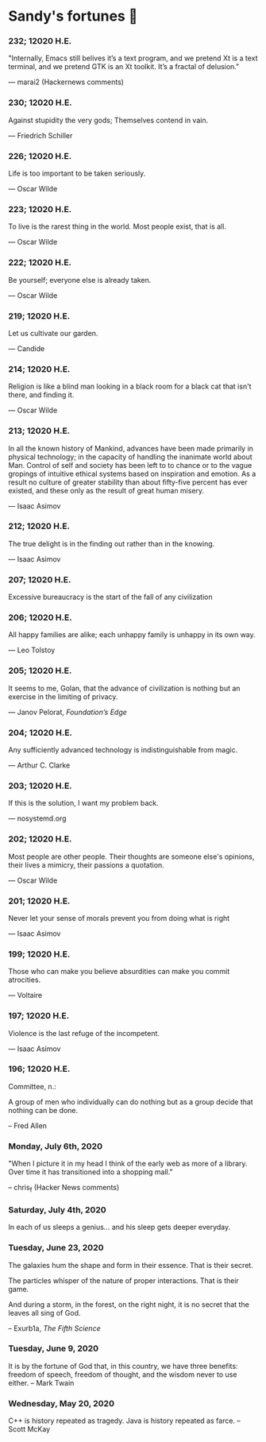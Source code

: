 * Sandy's fortunes 🥠
*** 232; 12020 H.E.

"Internally, Emacs still belives it’s a text program, and we pretend Xt is a text terminal, and we pretend GTK is an Xt toolkit. It’s a fractal of delusion."

— marai2 (Hackernews comments)

*** 230; 12020 H.E.
 
Against stupidity the very gods;
Themselves contend in vain.

— Friedrich Schiller

*** 226; 12020 H.E.
 
Life is too important to be taken seriously.

— Oscar Wilde

*** 223; 12020 H.E.
 
To live is the rarest thing in the world. Most people exist, that is all.

— Oscar Wilde

*** 222; 12020 H.E.

Be yourself; everyone else is already taken.

— Oscar Wilde

*** 219; 12020 H.E.

Let us cultivate our garden. 

— Candide

*** 214; 12020 H.E.
 
Religion is like a blind man looking in a black room for a black cat that isn't
there, and finding it. 

— Oscar Wilde

*** 213; 12020 H.E.

In all the known history of Mankind, advances have been made primarily in
physical technology; in the capacity of handling the inanimate world about
Man. Control of self and society has been left to to chance or to the vague
gropings of intuitive ethical systems based on inspiration and emotion. As a
result no culture of greater stability than about fifty-five percent has ever
existed, and these only as the result of great human misery. 

— Isaac Asimov

*** 212; 12020 H.E.

The true delight is in the finding out rather than in the knowing. 

— Isaac Asimov

*** 207; 12020 H.E.
 
Excessive bureaucracy is the start of the fall of any civilization

*** 206; 12020 H.E.
 
All happy families are alike; each unhappy family is unhappy in its own way.

— Leo Tolstoy

*** 205; 12020 H.E.

It seems to me, Golan, that the advance of civilization is nothing but an
exercise in the limiting of privacy.  

— Janov Pelorat, /Foundation’s Edge/

*** 204; 12020 H.E.
 
Any sufficiently advanced technology is indistinguishable from magic.

— Arthur C. Clarke

*** 203; 12020 H.E.
 
If this is the solution, I want my problem back.

— nosystemd.org

*** 202; 12020 H.E.
 
Most people are other people. Their thoughts are someone else's opinions, their
lives a mimicry, their passions a quotation. 

— Oscar Wilde

*** 201; 12020 H.E.
 
Never let your sense of morals prevent you from doing what is right

— Isaac Asimov

*** 199; 12020 H.E.
 
Those who can make you believe absurdities can make you commit atrocities. 

— Voltaire

*** 197; 12020 H.E.
 
Violence is the last refuge of the incompetent.

— Isaac Asimov

*** 196; 12020 H.E.

 
Committee, n.:

  A group of men who individually can do nothing but as a group
  decide that nothing can be done.
  
-- Fred Allen

*** Monday, July 6th, 2020

    "When I picture it in my head I think of the early web as more of a
    library. Over time it has transitioned into a shopping mall." 

    -- chris_f (Hacker News comments) 

*** Saturday, July 4th, 2020

    In each of us sleeps a genius... and his sleep gets deeper everyday.

*** Tuesday, June 23, 2020
    
    The galaxies hum the shape and form in their essence. That is their secret.

    The particles whisper of the nature of proper interactions. That is their
    game.

    And during a storm, in the forest, on the right night, it is no secret that
    the leaves all sing of God.
  
    -- Exurb1a, /The Fifth Science/

*** Tuesday, June 9, 2020

    It is by the fortune of God that, in this country, we have three benefits:
    freedom of speech, freedom of thought, and the wisdom never to use either.
    -- Mark Twain

*** Wednesday, May 20, 2020
    
    C++ is history repeated as tragedy. Java is history repeated as farce. – Scott
    McKay
